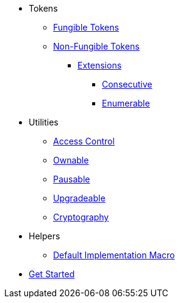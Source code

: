 * Tokens
** xref:tokens/fungible/fungible.adoc[Fungible Tokens]
** xref:tokens/non-fungible/non-fungible.adoc[Non-Fungible Tokens]
*** xref:tokens/non-fungible/non-fungible.adoc#extensions[Extensions]
**** xref:tokens/non-fungible/nft-consecutive.adoc[Consecutive]
**** xref:tokens/non-fungible/nft-enumerable.adoc[Enumerable]

* Utilities
** xref:utils/access/access-control.adoc[Access Control]
** xref:utils/access/ownable.adoc[Ownable]
** xref:utils/pausable.adoc[Pausable]
** xref:utils/upgradeable.adoc[Upgradeable]
** xref:utils/crypto.adoc[Cryptography]

* Helpers
** xref:helpers/default-impl-macro.adoc[Default Implementation Macro]

* xref:get-started.adoc[Get Started]
